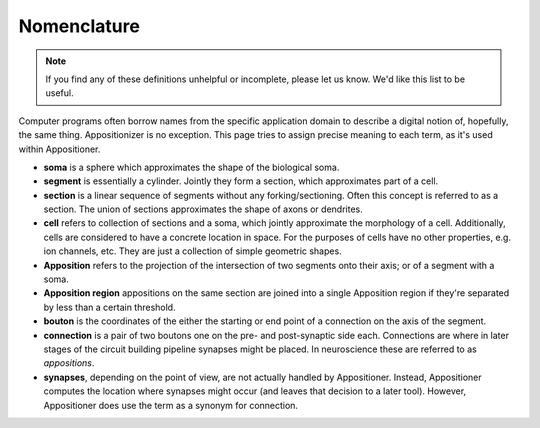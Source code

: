 Nomenclature
------------
.. note::

   If you find any of these definitions unhelpful or incomplete, please let us
   know. We'd like this list to be useful.

Computer programs often borrow names from the specific application domain to
describe a digital notion of, hopefully, the same thing. Appositionizer is no
exception. This page tries to assign precise meaning to each term, as it's used
within Appositioner.

* **soma** is a sphere which approximates the shape of the biological soma.

* **segment** is essentially a cylinder. Jointly they form a section, which
  approximates part of a cell.

* **section** is a linear sequence of segments without any forking/sectioning.
  Often this concept is referred to as a section. The union of sections
  approximates the shape of axons or dendrites.

* **cell** refers to collection of sections and a soma, which jointly
  approximate the morphology of a cell. Additionally, cells are considered
  to have a concrete location in space. For the purposes of cells have no
  other properties, e.g. ion channels, etc. They are just a collection of
  simple geometric shapes.

* **Apposition** refers to the projection of the intersection of two
  segments onto their axis; or of a segment with a soma.

* **Apposition region** appositions on the same section are joined into a single Apposition
  region if they're separated by less than a certain threshold.

* **bouton** is the coordinates of the either the starting or end point of
  a connection on the axis of the segment.

* **connection** is a pair of two boutons one on the pre- and post-synaptic
  side each. Connections are where in later stages of the circuit building
  pipeline synapses might be placed. In neuroscience these are referred to
  as *appositions*.

* **synapses**, depending on the point of view, are not actually handled by Appositioner.
  Instead, Appositioner computes the location where synapses might occur (and leaves that
  decision to a later tool).  However, Appositioner does use the term as a synonym for
  connection.
